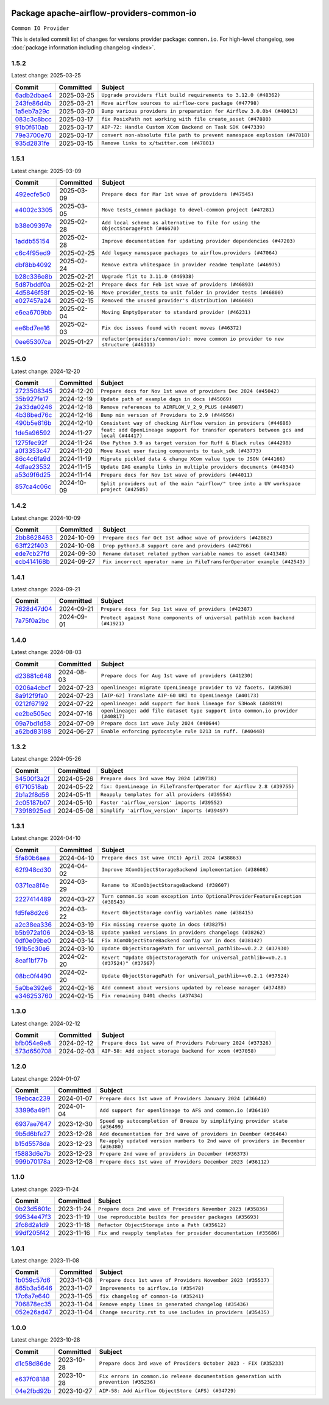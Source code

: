 
 .. Licensed to the Apache Software Foundation (ASF) under one
    or more contributor license agreements.  See the NOTICE file
    distributed with this work for additional information
    regarding copyright ownership.  The ASF licenses this file
    to you under the Apache License, Version 2.0 (the
    "License"); you may not use this file except in compliance
    with the License.  You may obtain a copy of the License at

 ..   http://www.apache.org/licenses/LICENSE-2.0

 .. Unless required by applicable law or agreed to in writing,
    software distributed under the License is distributed on an
    "AS IS" BASIS, WITHOUT WARRANTIES OR CONDITIONS OF ANY
    KIND, either express or implied.  See the License for the
    specific language governing permissions and limitations
    under the License.

 .. NOTE! THIS FILE IS AUTOMATICALLY GENERATED AND WILL BE OVERWRITTEN!

 .. IF YOU WANT TO MODIFY THIS FILE, YOU SHOULD MODIFY THE TEMPLATE
    `PROVIDER_COMMITS_TEMPLATE.rst.jinja2` IN the `dev/breeze/src/airflow_breeze/templates` DIRECTORY

 .. THE REMAINDER OF THE FILE IS AUTOMATICALLY GENERATED. IT WILL BE OVERWRITTEN!

Package apache-airflow-providers-common-io
------------------------------------------------------

``Common IO Provider``


This is detailed commit list of changes for versions provider package: ``common.io``.
For high-level changelog, see :doc:`package information including changelog <index>`.



1.5.2
.....

Latest change: 2025-03-25

==================================================================================================  ===========  ==========================================================================
Commit                                                                                              Committed    Subject
==================================================================================================  ===========  ==========================================================================
`6adb2dbae4 <https://github.com/apache/airflow/commit/6adb2dbae47341eb61dbc62dbc56176d9aa83fd9>`__  2025-03-25   ``Upgrade providers flit build requirements to 3.12.0 (#48362)``
`243fe86d4b <https://github.com/apache/airflow/commit/243fe86d4b3e59bb12977b3e36ca3f2ed27ca0f8>`__  2025-03-21   ``Move airflow sources to airflow-core package (#47798)``
`1a5eb7a29c <https://github.com/apache/airflow/commit/1a5eb7a29c777009f2196678a67af0cfe352faab>`__  2025-03-20   ``Bump various providers in preparation for Airflow 3.0.0b4 (#48013)``
`083c3c8bcc <https://github.com/apache/airflow/commit/083c3c8bccc4e05faf590df05e0c09ce625e8d4f>`__  2025-03-17   ``fix PosixPath not working with file create_asset (#47880)``
`91b0f610ab <https://github.com/apache/airflow/commit/91b0f610ab109f39e27a5a00d9f6d5bf590b47ff>`__  2025-03-17   ``AIP-72: Handle Custom XCom Backend on Task SDK (#47339)``
`79e3700e70 <https://github.com/apache/airflow/commit/79e3700e702c049f4c83a55abf215f81a26f9a21>`__  2025-03-17   ``convert non-absolute file path to prevent namespace explosion (#47818)``
`935d2831fe <https://github.com/apache/airflow/commit/935d2831fe8fd509b618a738bf00e0c34e186e11>`__  2025-03-15   ``Remove links to x/twitter.com (#47801)``
==================================================================================================  ===========  ==========================================================================

1.5.1
.....

Latest change: 2025-03-09

==================================================================================================  ===========  ====================================================================================
Commit                                                                                              Committed    Subject
==================================================================================================  ===========  ====================================================================================
`492ecfe5c0 <https://github.com/apache/airflow/commit/492ecfe5c03102bfb710108038ebd5fc50cb55b5>`__  2025-03-09   ``Prepare docs for Mar 1st wave of providers (#47545)``
`e4002c3305 <https://github.com/apache/airflow/commit/e4002c3305a757f5926f96c996e701e8f998a042>`__  2025-03-05   ``Move tests_common package to devel-common project (#47281)``
`b38e09397e <https://github.com/apache/airflow/commit/b38e09397e562b8a35dc09c8f3da4761445933ec>`__  2025-02-28   ``Add local scheme as alternative to file for using the ObjectStoragePath (#46670)``
`1addb55154 <https://github.com/apache/airflow/commit/1addb55154fbef31bfa021537cfbd4395696381c>`__  2025-02-28   ``Improve documentation for updating provider dependencies (#47203)``
`c6c4f95ed9 <https://github.com/apache/airflow/commit/c6c4f95ed9e3220133815b9126c135e805637022>`__  2025-02-25   ``Add legacy namespace packages to airflow.providers (#47064)``
`dbf8bb4092 <https://github.com/apache/airflow/commit/dbf8bb409223687c7d2ad10649a92d02c24bb3b4>`__  2025-02-24   ``Remove extra whitespace in provider readme template (#46975)``
`b28c336e8b <https://github.com/apache/airflow/commit/b28c336e8b7aa1d69c0f9520b182b1b661377337>`__  2025-02-21   ``Upgrade flit to 3.11.0 (#46938)``
`5d87bddf0a <https://github.com/apache/airflow/commit/5d87bddf0aa5f485f3684c909fb95f461e5a2ab6>`__  2025-02-21   ``Prepare docs for Feb 1st wave of providers (#46893)``
`4d5846f58f <https://github.com/apache/airflow/commit/4d5846f58fe0de9b43358c0be75dd72e968dacc4>`__  2025-02-16   ``Move provider_tests to unit folder in provider tests (#46800)``
`e027457a24 <https://github.com/apache/airflow/commit/e027457a24d0c6235bfed9c2a8399f75342e82f1>`__  2025-02-15   ``Removed the unused provider's distribution (#46608)``
`e6ea6709bb <https://github.com/apache/airflow/commit/e6ea6709bbd8ba7c024c4f75136a0af0cf9987b0>`__  2025-02-04   ``Moving EmptyOperator to standard provider (#46231)``
`ee6bd7ee16 <https://github.com/apache/airflow/commit/ee6bd7ee162ff295b86d86fdd1b356c51b9bba78>`__  2025-02-03   ``Fix doc issues found with recent moves (#46372)``
`0ee65307ca <https://github.com/apache/airflow/commit/0ee65307ca556b57bb382aee2a9abd9db356035d>`__  2025-01-27   ``refactor(providers/common/io): move common io provider to new structure (#46111)``
==================================================================================================  ===========  ====================================================================================

1.5.0
.....

Latest change: 2024-12-20

==================================================================================================  ===========  ========================================================================================
Commit                                                                                              Committed    Subject
==================================================================================================  ===========  ========================================================================================
`2723508345 <https://github.com/apache/airflow/commit/2723508345d5cf074aeb673955ce72996785f2bc>`__  2024-12-20   ``Prepare docs for Nov 1st wave of providers Dec 2024 (#45042)``
`35b927fe17 <https://github.com/apache/airflow/commit/35b927fe177065dad0e00c49d72b494e58b27ca8>`__  2024-12-19   ``Update path of example dags in docs (#45069)``
`2a33da0246 <https://github.com/apache/airflow/commit/2a33da0246c811a98d5cdaf0af2bcca0dee8556a>`__  2024-12-18   ``Remove references to AIRFLOW_V_2_9_PLUS (#44987)``
`4b38bed76c <https://github.com/apache/airflow/commit/4b38bed76c1ea5fe84a6bc678ce87e20d563adc0>`__  2024-12-16   ``Bump min version of Providers to 2.9 (#44956)``
`490b5e816b <https://github.com/apache/airflow/commit/490b5e816b804f338b0eb97f240ae874d4e15810>`__  2024-12-10   ``Consistent way of checking Airflow version in providers (#44686)``
`1de5a96592 <https://github.com/apache/airflow/commit/1de5a965921e75162fa23f2fcd8514beea428429>`__  2024-11-27   ``feat: add OpenLineage support for transfer operators between gcs and local (#44417)``
`1275fec92f <https://github.com/apache/airflow/commit/1275fec92fd7cd7135b100d66d41bdcb79ade29d>`__  2024-11-24   ``Use Python 3.9 as target version for Ruff & Black rules (#44298)``
`a0f3353c47 <https://github.com/apache/airflow/commit/a0f3353c471e4d9a2cd4b23f0c358d0ae908580a>`__  2024-11-20   ``Move Asset user facing components to task_sdk (#43773)``
`86c4c6fa9d <https://github.com/apache/airflow/commit/86c4c6fa9decd626cdea14aaf79d76252d4d7145>`__  2024-11-19   ``Migrate pickled data & change XCom value type to JSON (#44166)``
`4dfae23532 <https://github.com/apache/airflow/commit/4dfae23532d26ed838069c49d48f28c185e954c6>`__  2024-11-15   ``Update DAG example links in multiple providers documents (#44034)``
`a53d9f6d25 <https://github.com/apache/airflow/commit/a53d9f6d257f193ea5026ba4cd007d5ddeab968f>`__  2024-11-14   ``Prepare docs for Nov 1st wave of providers (#44011)``
`857ca4c06c <https://github.com/apache/airflow/commit/857ca4c06c9008593674cabdd28d3c30e3e7f97b>`__  2024-10-09   ``Split providers out of the main "airflow/" tree into a UV workspace project (#42505)``
==================================================================================================  ===========  ========================================================================================

1.4.2
.....

Latest change: 2024-10-09

==================================================================================================  ===========  ========================================================================
Commit                                                                                              Committed    Subject
==================================================================================================  ===========  ========================================================================
`2bb8628463 <https://github.com/apache/airflow/commit/2bb862846358d1c5a59b354adb39bc68d5aeae5e>`__  2024-10-09   ``Prepare docs for Oct 1st adhoc wave of providers (#42862)``
`63ff22f403 <https://github.com/apache/airflow/commit/63ff22f4038f34354dc5807036d1bf10653c2ecd>`__  2024-10-08   ``Drop python3.8 support core and providers (#42766)``
`ede7cb27fd <https://github.com/apache/airflow/commit/ede7cb27fd39e233889d127490a2255df8c5d27d>`__  2024-09-30   ``Rename dataset related python variable names to asset (#41348)``
`ecb414168b <https://github.com/apache/airflow/commit/ecb414168b33ccc2753a57536abbcd3c349f5b9f>`__  2024-09-27   ``Fix incorrect operator name in FileTransferOperator example (#42543)``
==================================================================================================  ===========  ========================================================================

1.4.1
.....

Latest change: 2024-09-21

==================================================================================================  ===========  ==============================================================================
Commit                                                                                              Committed    Subject
==================================================================================================  ===========  ==============================================================================
`7628d47d04 <https://github.com/apache/airflow/commit/7628d47d0481966d9a9b25dfd4870b7a6797ebbf>`__  2024-09-21   ``Prepare docs for Sep 1st wave of providers (#42387)``
`7a75f0a2bc <https://github.com/apache/airflow/commit/7a75f0a2bc6f964a943db98946ce652c43942180>`__  2024-09-01   ``Protect against None components of universal pathlib xcom backend (#41921)``
==================================================================================================  ===========  ==============================================================================

1.4.0
.....

Latest change: 2024-08-03

==================================================================================================  ===========  ===============================================================================
Commit                                                                                              Committed    Subject
==================================================================================================  ===========  ===============================================================================
`d23881c648 <https://github.com/apache/airflow/commit/d23881c6489916113921dcedf85077441b44aaf3>`__  2024-08-03   ``Prepare docs for Aug 1st wave of providers (#41230)``
`0206a4cbcf <https://github.com/apache/airflow/commit/0206a4cbcfbf85ab035c25533b12f022c22cae3a>`__  2024-07-23   ``openlineage: migrate OpenLineage provider to V2 facets. (#39530)``
`8a912f9fa0 <https://github.com/apache/airflow/commit/8a912f9fa00bf25763e70323f15eef5f94826495>`__  2024-07-23   ``[AIP-62] Translate AIP-60 URI to OpenLineage (#40173)``
`0212f67192 <https://github.com/apache/airflow/commit/0212f671921fc5da15085eefbde8b0a76db40fd9>`__  2024-07-22   ``openlineage: add support for hook lineage for S3Hook (#40819)``
`ee2be505ec <https://github.com/apache/airflow/commit/ee2be505ec25eb26a7928a5a5ae2b04c7efa8513>`__  2024-07-16   ``openlineage: add file dataset type support into common.io provider (#40817)``
`09a7bd1d58 <https://github.com/apache/airflow/commit/09a7bd1d585d2d306dd30435689f22b614fe0abf>`__  2024-07-09   ``Prepare docs 1st wave July 2024 (#40644)``
`a62bd83188 <https://github.com/apache/airflow/commit/a62bd831885957c55b073bf309bc59a1d505e8fb>`__  2024-06-27   ``Enable enforcing pydocstyle rule D213 in ruff. (#40448)``
==================================================================================================  ===========  ===============================================================================

1.3.2
.....

Latest change: 2024-05-26

==================================================================================================  ===========  =====================================================================
Commit                                                                                              Committed    Subject
==================================================================================================  ===========  =====================================================================
`34500f3a2f <https://github.com/apache/airflow/commit/34500f3a2fa4652272bc831e3c18fd2a6a2da5ef>`__  2024-05-26   ``Prepare docs 3rd wave May 2024 (#39738)``
`61710518ab <https://github.com/apache/airflow/commit/61710518abf5a59e45201f8ff8850c104f12c903>`__  2024-05-22   ``fix: OpenLineage in FileTransferOperator for Airflow 2.8 (#39755)``
`2b1a2f8d56 <https://github.com/apache/airflow/commit/2b1a2f8d561e569df194c4ee0d3a18930738886e>`__  2024-05-11   ``Reapply templates for all providers (#39554)``
`2c05187b07 <https://github.com/apache/airflow/commit/2c05187b07baf7c41a32b18fabdbb3833acc08eb>`__  2024-05-10   ``Faster 'airflow_version' imports (#39552)``
`73918925ed <https://github.com/apache/airflow/commit/73918925edaf1c94790a6ad8bec01dec60accfa1>`__  2024-05-08   ``Simplify 'airflow_version' imports (#39497)``
==================================================================================================  ===========  =====================================================================

1.3.1
.....

Latest change: 2024-04-10

==================================================================================================  ===========  =====================================================================================
Commit                                                                                              Committed    Subject
==================================================================================================  ===========  =====================================================================================
`5fa80b6aea <https://github.com/apache/airflow/commit/5fa80b6aea60f93cdada66f160e2b54f723865ca>`__  2024-04-10   ``Prepare docs 1st wave (RC1) April 2024 (#38863)``
`62f948cd30 <https://github.com/apache/airflow/commit/62f948cd309f4adeb6b15a2b634a66bfc87159cc>`__  2024-04-02   ``Improve XComObjectStorageBackend implementation (#38608)``
`0371ea8f4e <https://github.com/apache/airflow/commit/0371ea8f4e6b53580a0c0ed3cd553b800028d53d>`__  2024-03-29   ``Rename to XComObjectStorageBackend (#38607)``
`2227414489 <https://github.com/apache/airflow/commit/2227414489877cb19cceac16aa3cc2be89a31a60>`__  2024-03-27   ``Turn common.io xcom exception into OptionalProviderFeatureException (#38543)``
`fd5fe8d2c6 <https://github.com/apache/airflow/commit/fd5fe8d2c698b9c26cee47fd0af2f211e9fee7e6>`__  2024-03-22   ``Revert ObjectStorage config variables name (#38415)``
`a2c38ea336 <https://github.com/apache/airflow/commit/a2c38ea33632d930c1f2d5dcc68697a5d6da1e03>`__  2024-03-19   ``Fix missing reverse quote in docs (#38275)``
`b5b972a106 <https://github.com/apache/airflow/commit/b5b972a1068e19b09d48ec4d7663dd1d996d594f>`__  2024-03-18   ``Update yanked versions in providers changelogs (#38262)``
`0df0e09be0 <https://github.com/apache/airflow/commit/0df0e09be0fbad0625604db40e85ffe7c2a302d7>`__  2024-03-14   ``Fix XComObjectStoreBackend config var in docs (#38142)``
`191b5c30e6 <https://github.com/apache/airflow/commit/191b5c30e68566a75f67aefc860f59573b79bed6>`__  2024-03-10   ``Update ObjectStoragePath for universal_pathlib>=v0.2.2 (#37930)``
`8eaf1bf77b <https://github.com/apache/airflow/commit/8eaf1bf77bdee94a9d94cc9e4e775a7794d1539a>`__  2024-02-20   ``Revert "Update ObjectStoragePath for universal_pathlib>=v0.2.1 (#37524)" (#37567)``
`08bc0f4490 <https://github.com/apache/airflow/commit/08bc0f44904fe0d8bc8779e0e892e4d42def3983>`__  2024-02-20   ``Update ObjectStoragePath for universal_pathlib>=v0.2.1 (#37524)``
`5a0be392e6 <https://github.com/apache/airflow/commit/5a0be392e66f8e5426ba3478621115e92fcf245b>`__  2024-02-16   ``Add comment about versions updated by release manager (#37488)``
`e346253760 <https://github.com/apache/airflow/commit/e3462537608854368b04f58c25835c8097dec51c>`__  2024-02-15   ``Fix remaining D401 checks (#37434)``
==================================================================================================  ===========  =====================================================================================

1.3.0
.....

Latest change: 2024-02-12

==================================================================================================  ===========  =============================================================
Commit                                                                                              Committed    Subject
==================================================================================================  ===========  =============================================================
`bfb054e9e8 <https://github.com/apache/airflow/commit/bfb054e9e867b8b9a6a449e43bfba97f645e025e>`__  2024-02-12   ``Prepare docs 1st wave of Providers February 2024 (#37326)``
`573d650708 <https://github.com/apache/airflow/commit/573d650708334c5e4ea4f1d72d01b976edefc6cf>`__  2024-02-03   ``AIP-58: Add object storage backend for xcom (#37058)``
==================================================================================================  ===========  =============================================================

1.2.0
.....

Latest change: 2024-01-07

==================================================================================================  ===========  ==================================================================================
Commit                                                                                              Committed    Subject
==================================================================================================  ===========  ==================================================================================
`19ebcac239 <https://github.com/apache/airflow/commit/19ebcac2395ef9a6b6ded3a2faa29dc960c1e635>`__  2024-01-07   ``Prepare docs 1st wave of Providers January 2024 (#36640)``
`33996a49f1 <https://github.com/apache/airflow/commit/33996a49f15cff35b6c23f245768243167944db6>`__  2024-01-04   ``Add support for openlineage to AFS and common.io (#36410)``
`6937ae7647 <https://github.com/apache/airflow/commit/6937ae76476b3bc869ef912d000bcc94ad642db1>`__  2023-12-30   ``Speed up autocompletion of Breeze by simplifying provider state (#36499)``
`9b5d6bfe27 <https://github.com/apache/airflow/commit/9b5d6bfe273cf6af0972e28ff97f99ea325cd991>`__  2023-12-28   ``Add documentation for 3rd wave of providers in Deember (#36464)``
`b15d5578da <https://github.com/apache/airflow/commit/b15d5578dac73c4c6a3ca94d90ab0dc9e9e74c9c>`__  2023-12-23   ``Re-apply updated version numbers to 2nd wave of providers in December (#36380)``
`f5883d6e7b <https://github.com/apache/airflow/commit/f5883d6e7be83f1ab9468e67164b7ac381fdb49f>`__  2023-12-23   ``Prepare 2nd wave of providers in December (#36373)``
`999b70178a <https://github.com/apache/airflow/commit/999b70178a1f5d891fd2c88af4831a4ba4c2cbc9>`__  2023-12-08   ``Prepare docs 1st wave of Providers December 2023 (#36112)``
==================================================================================================  ===========  ==================================================================================

1.1.0
.....

Latest change: 2023-11-24

==================================================================================================  ===========  =================================================================
Commit                                                                                              Committed    Subject
==================================================================================================  ===========  =================================================================
`0b23d5601c <https://github.com/apache/airflow/commit/0b23d5601c6f833392b0ea816e651dcb13a14685>`__  2023-11-24   ``Prepare docs 2nd wave of Providers November 2023 (#35836)``
`99534e47f3 <https://github.com/apache/airflow/commit/99534e47f330ce0efb96402629dda5b2a4f16e8f>`__  2023-11-19   ``Use reproducible builds for provider packages (#35693)``
`2fc8d2a1d9 <https://github.com/apache/airflow/commit/2fc8d2a1d90d39e0ade38f969b65511b5cd677c2>`__  2023-11-18   ``Refactor ObjectStorage into a Path (#35612)``
`99df205f42 <https://github.com/apache/airflow/commit/99df205f42a754aa67f80b5983e1d228ff23267f>`__  2023-11-16   ``Fix and reapply templates for provider documentation (#35686)``
==================================================================================================  ===========  =================================================================

1.0.1
.....

Latest change: 2023-11-08

==================================================================================================  ===========  =============================================================
Commit                                                                                              Committed    Subject
==================================================================================================  ===========  =============================================================
`1b059c57d6 <https://github.com/apache/airflow/commit/1b059c57d6d57d198463e5388138bee8a08591b1>`__  2023-11-08   ``Prepare docs 1st wave of Providers November 2023 (#35537)``
`865b3a5646 <https://github.com/apache/airflow/commit/865b3a56462adf6ec0715d3cde166f7e506dc227>`__  2023-11-07   ``Improvements to airflow.io (#35478)``
`17c6a7e640 <https://github.com/apache/airflow/commit/17c6a7e64076977a10afc44c0102884af9f3ca23>`__  2023-11-05   ``fix changelog of common-io (#35241)``
`706878ec35 <https://github.com/apache/airflow/commit/706878ec354cf867440c367a95c85753c19e54de>`__  2023-11-04   ``Remove empty lines in generated changelog (#35436)``
`052e26ad47 <https://github.com/apache/airflow/commit/052e26ad473a9d50f0b96456ed094f2087ee4434>`__  2023-11-04   ``Change security.rst to use includes in providers (#35435)``
==================================================================================================  ===========  =============================================================

1.0.0
.....

Latest change: 2023-10-28

==================================================================================================  ===========  =====================================================================================
Commit                                                                                              Committed    Subject
==================================================================================================  ===========  =====================================================================================
`d1c58d86de <https://github.com/apache/airflow/commit/d1c58d86de1267d9268a1efe0a0c102633c051a1>`__  2023-10-28   ``Prepare docs 3rd wave of Providers October 2023 - FIX (#35233)``
`e637f08188 <https://github.com/apache/airflow/commit/e637f08188bd7c9348531dc3f013e95aecb3572c>`__  2023-10-28   ``Fix errors in common.io release documentation generation with prevention (#35236)``
`04e2fbd92b <https://github.com/apache/airflow/commit/04e2fbd92bb6cb2b5abf6f16786b9800a0d49808>`__  2023-10-27   ``AIP-58: Add Airflow ObjectStore (AFS) (#34729)``
==================================================================================================  ===========  =====================================================================================
